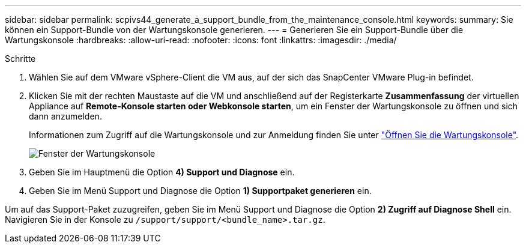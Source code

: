 ---
sidebar: sidebar 
permalink: scpivs44_generate_a_support_bundle_from_the_maintenance_console.html 
keywords:  
summary: Sie können ein Support-Bundle von der Wartungskonsole generieren. 
---
= Generieren Sie ein Support-Bundle über die Wartungskonsole
:hardbreaks:
:allow-uri-read: 
:nofooter: 
:icons: font
:linkattrs: 
:imagesdir: ./media/


.Schritte
[role="lead"]
. Wählen Sie auf dem VMware vSphere-Client die VM aus, auf der sich das SnapCenter VMware Plug-in befindet.
. Klicken Sie mit der rechten Maustaste auf die VM und anschließend auf der Registerkarte *Zusammenfassung* der virtuellen Appliance auf *Remote-Konsole starten oder Webkonsole starten*, um ein Fenster der Wartungskonsole zu öffnen und sich dann anzumelden.
+
Informationen zum Zugriff auf die Wartungskonsole und zur Anmeldung finden Sie unter link:scpivs44_access_the_maintenance_console.html["Öffnen Sie die Wartungskonsole"^].

+
image:scpivs44_image11.png["Fenster der Wartungskonsole"]

. Geben Sie im Hauptmenü die Option *4) Support und Diagnose* ein.
. Geben Sie im Menü Support und Diagnose die Option *1) Supportpaket generieren* ein.


Um auf das Support-Paket zuzugreifen, geben Sie im Menü Support und Diagnose die Option *2) Zugriff auf Diagnose Shell* ein. Navigieren Sie in der Konsole zu `/support/support/<bundle_name>.tar.gz`.
